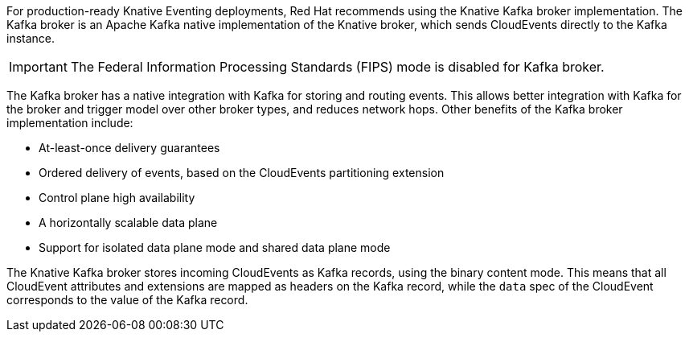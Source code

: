 // Text snippet included in the following modules and assemblies:
//
// * /modules/serverless-broker-types.adoc
// * /serverless/develop/serverless-kafka-developer.adoc

:_content-type: SNIPPET

For production-ready Knative Eventing deployments, Red Hat recommends using the Knative Kafka broker implementation. The Kafka broker is an Apache Kafka native implementation of the Knative broker, which sends CloudEvents directly to the Kafka instance.

[IMPORTANT]
====
The Federal Information Processing Standards (FIPS) mode is disabled for Kafka broker.
====

The Kafka broker has a native integration with Kafka for storing and routing events. This allows better integration with Kafka for the broker and trigger model over other broker types, and reduces network hops. Other benefits of the Kafka broker implementation include:

* At-least-once delivery guarantees
* Ordered delivery of events, based on the CloudEvents partitioning extension
* Control plane high availability
* A horizontally scalable data plane
* Support for isolated data plane mode and shared data plane mode

The Knative Kafka broker stores incoming CloudEvents as Kafka records, using the binary content mode. This means that all CloudEvent attributes and extensions are mapped as headers on the Kafka record, while the `data` spec of the CloudEvent corresponds to the value of the Kafka record.
